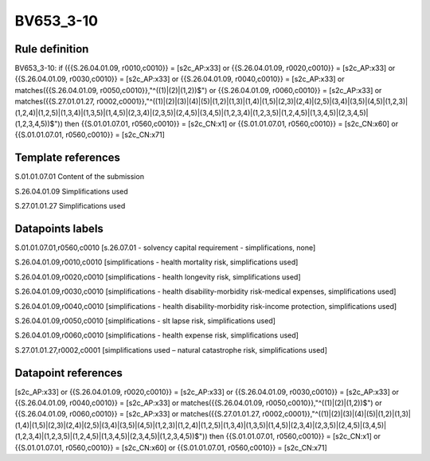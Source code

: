 ==========
BV653_3-10
==========

Rule definition
---------------

BV653_3-10: if ({{S.26.04.01.09, r0010,c0010}} = [s2c_AP:x33] or {{S.26.04.01.09, r0020,c0010}} = [s2c_AP:x33] or {{S.26.04.01.09, r0030,c0010}} = [s2c_AP:x33] or {{S.26.04.01.09, r0040,c0010}} = [s2c_AP:x33] or matches({{S.26.04.01.09, r0050,c0010}},"^((1)|(2)|(1,2))$") or {{S.26.04.01.09, r0060,c0010}} = [s2c_AP:x33] or matches({{S.27.01.01.27, r0002,c0001}},"^((1)|(2)|(3)|(4)|(5)|(1,2)|(1,3)|(1,4)|(1,5)|(2,3)|(2,4)|(2,5)|(3,4)|(3,5)|(4,5)|(1,2,3)|(1,2,4)|(1,2,5)|(1,3,4)|(1,3,5)|(1,4,5)|(2,3,4)|(2,3,5)|(2,4,5)|(3,4,5)|(1,2,3,4)|(1,2,3,5)|(1,2,4,5)|(1,3,4,5)|(2,3,4,5)|(1,2,3,4,5))$")) then {{S.01.01.07.01, r0560,c0010}} = [s2c_CN:x1] or {{S.01.01.07.01, r0560,c0010}} = [s2c_CN:x60] or {{S.01.01.07.01, r0560,c0010}} = [s2c_CN:x71]


Template references
-------------------

S.01.01.07.01 Content of the submission

S.26.04.01.09 Simplifications used

S.27.01.01.27 Simplifications used


Datapoints labels
-----------------

S.01.01.07.01,r0560,c0010 [s.26.07.01 - solvency capital requirement - simplifications, none]

S.26.04.01.09,r0010,c0010 [simplifications - health mortality risk, simplifications used]

S.26.04.01.09,r0020,c0010 [simplifications - health longevity risk, simplifications used]

S.26.04.01.09,r0030,c0010 [simplifications - health disability-morbidity risk-medical expenses, simplifications used]

S.26.04.01.09,r0040,c0010 [simplifications - health disability-morbidity risk-income protection, simplifications used]

S.26.04.01.09,r0050,c0010 [simplifications - slt lapse risk, simplifications used]

S.26.04.01.09,r0060,c0010 [simplifications - health expense risk, simplifications used]

S.27.01.01.27,r0002,c0001 [simplifications used – natural catastrophe risk, simplifications used]



Datapoint references
--------------------

[s2c_AP:x33] or {{S.26.04.01.09, r0020,c0010}} = [s2c_AP:x33] or {{S.26.04.01.09, r0030,c0010}} = [s2c_AP:x33] or {{S.26.04.01.09, r0040,c0010}} = [s2c_AP:x33] or matches({{S.26.04.01.09, r0050,c0010}},"^((1)|(2)|(1,2))$") or {{S.26.04.01.09, r0060,c0010}} = [s2c_AP:x33] or matches({{S.27.01.01.27, r0002,c0001}},"^((1)|(2)|(3)|(4)|(5)|(1,2)|(1,3)|(1,4)|(1,5)|(2,3)|(2,4)|(2,5)|(3,4)|(3,5)|(4,5)|(1,2,3)|(1,2,4)|(1,2,5)|(1,3,4)|(1,3,5)|(1,4,5)|(2,3,4)|(2,3,5)|(2,4,5)|(3,4,5)|(1,2,3,4)|(1,2,3,5)|(1,2,4,5)|(1,3,4,5)|(2,3,4,5)|(1,2,3,4,5))$")) then {{S.01.01.07.01, r0560,c0010}} = [s2c_CN:x1] or {{S.01.01.07.01, r0560,c0010}} = [s2c_CN:x60] or {{S.01.01.07.01, r0560,c0010}} = [s2c_CN:x71]